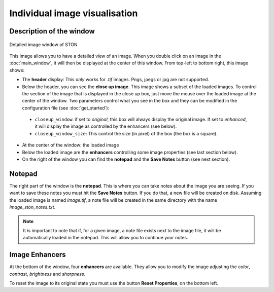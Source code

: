 Individual image visualisation
==============================

Description of the window
-------------------------

.. figure:: /images/zoom_window/Screenshot_with_annotation.png
   :width: 700
   :align: center

   Detailed image window of STON


This image allows you to have a detailed view of an image. When you double click on an image in the :doc:`main_window`, it will then be displayed at the center of this window. From top-left to bottom right, this image shows:

* The **header** display: This *only* works for *.tif* images. Pngs, jpegs or jpg are not supported. 
* Below the header, you can see the **close up image**.  This image shows a subset of the loaded images. To control the section of the image that is displayed in the close up box, just move the mouse over the loaded image at the center of the window. Two parameters control what you see in the box and they can be modified in the configuration file (see :doc:`get_started`): 
 * ``closeup_window``: if set to *original*, this box will always display the original image. If set to *enhanced*, it will display the image as controlled by the enhancers (see below).
 * ``closeup_window_size``: This control the size (in pixel) of the box (the box is a square).

* At the center of the window: the loaded image
* Below the loaded image are the **enhancers** controlling some image properties (see last section below).
* On the right of the window you can find the **notepad** and the **Save Notes** button (see next section).


Notepad
-------

The right part of the window is the **notepad**. This is where you can take notes about the image you are seeing.
If you want to save these notes you must hit the **Save Notes** button. If you do that, a new file will be created on disk. Assuming the loaded image is named *image.tif*, a note file will be created in the same directory with the name *image_ston_notes.txt*. 

.. note:: It is important to note that if, for a given image, a note file exists next to the image file, it will be automatically loaded in the notepad. This will allow you to continue your notes.


Image Enhancers
---------------

At the bottom of the window, four **enhancers** are available. They allow you to modify the image adjusting the *color*, *contrast*, *brightness* and *sharpness*. 

To reset the image to its original state you must use the button **Reset Properties**, on the bottom left.
